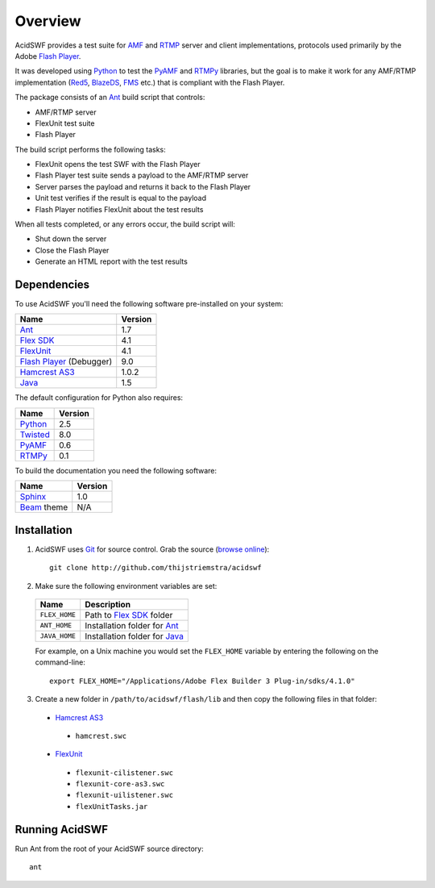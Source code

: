 Overview
========

AcidSWF provides a test suite for AMF_ and RTMP_ server and client implementations,
protocols used primarily by the Adobe `Flash Player`_.

It was developed using Python_ to test the PyAMF_ and RTMPy_ libraries, but 
the goal is to make it work for any AMF/RTMP implementation (Red5_, BlazeDS_, FMS_
etc.) that is compliant with the Flash Player.

The package consists of an Ant_ build script that controls:

- AMF/RTMP server
- FlexUnit test suite
- Flash Player

The build script performs the following tasks:

- FlexUnit opens the test SWF with the Flash Player
- Flash Player test suite sends a payload to the AMF/RTMP server
- Server parses the payload and returns it back to the Flash Player
- Unit test verifies if the result is equal to the payload
- Flash Player notifies FlexUnit about the test results

When all tests completed, or any errors occur, the build script will:

- Shut down the server
- Close the Flash Player
- Generate an HTML report with the test results

Dependencies
------------

To use AcidSWF you'll need the following software pre-installed on your system:

===========================  ========
Name                         Version
===========================  ========
Ant_                         1.7
`Flex SDK`_                  4.1
FlexUnit_                    4.1
`Flash Player`_ (Debugger)   9.0
`Hamcrest AS3`_              1.0.2
Java_                        1.5
===========================  ========

The default configuration for Python also requires:

===========================  ========
Name                         Version
===========================  ========
Python_                      2.5
Twisted_                     8.0
PyAMF_                       0.6
RTMPy_                       0.1
===========================  ========

To build the documentation you need the following software:

===========================  ========
Name                         Version
===========================  ========
Sphinx_                      1.0
Beam_ theme                  N/A
===========================  ========


Installation
------------

#. AcidSWF uses Git_ for source control. Grab the source (`browse online`_)::

    git clone http://github.com/thijstriemstra/acidswf

#. Make sure the following environment variables are set:
  
  ==================  ====================================
  Name                Description
  ==================  ====================================
  ``FLEX_HOME``       Path to `Flex SDK`_ folder
  ``ANT_HOME``        Installation folder for Ant_
  ``JAVA_HOME``       Installation folder for Java_
  ==================  ====================================
  
  For example, on a Unix machine you would set the ``FLEX_HOME`` variable by
  entering the following on the command-line::
  
    export FLEX_HOME="/Applications/Adobe Flex Builder 3 Plug-in/sdks/4.1.0"

3. Create a new folder in ``/path/to/acidswf/flash/lib`` and then copy the following
   files in that folder:

  - `Hamcrest AS3`_ 
   - ``hamcrest.swc``
  - FlexUnit_
   - ``flexunit-cilistener.swc``
   - ``flexunit-core-as3.swc``
   - ``flexunit-uilistener.swc``
   - ``flexUnitTasks.jar``


Running AcidSWF
---------------

Run Ant from the root of your AcidSWF source directory::

    ant





.. _AMF:	http://en.wikipedia.org/wiki/AMF
.. _RTMP:       http://en.wikipedia.org/wiki/RTMP
.. _Flash Player:   http://www.adobe.com/products/flashplayer
.. _PyAMF:    http://pyamf.org
.. _RTMPy:    http://rtmpy.org
.. _Red5:     http://red5.org
.. _Ant:      http://ant.apache.org
.. _Sphinx:   http://sphinx.pocoo.org
.. _Beam:     http://github.com/collab-project/sphinx-themes/tree/master/source/themes/beam
.. _Flex SDK:    http://opensource.adobe.com/wiki/display/flexsdk/Flex+SDK
.. _Hamcrest AS3: http://github.com/drewbourne/hamcrest-as3
.. _Twisted:  http://twistedmatrix.com
.. _Java:     http://www.java.com
.. _BlazeDS:  http://opensource.adobe.com/wiki/display/blazeds/BlazeDS
.. _FMS:      http://www.adobe.com/products/flashmediaserver
.. _FlexUnit:    http://flexunit.org
.. _Python:         http://python.org
.. _Git:      http://git-scm.com
.. _browse online:  http://github.com/thijstriemstra/acidswf

